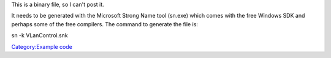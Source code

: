 .. raw:: mediawiki

   {{example code|for=.Net Interface to VLC}}

This is a binary file, so I can't post it.

It needs to be generated with the Microsoft Strong Name tool (sn.exe) which comes with the free Windows SDK and perhaps some of the free compilers. The command to generate the file is:

sn -k VLanControl.snk

`Category:Example code <Category:Example_code>`__
